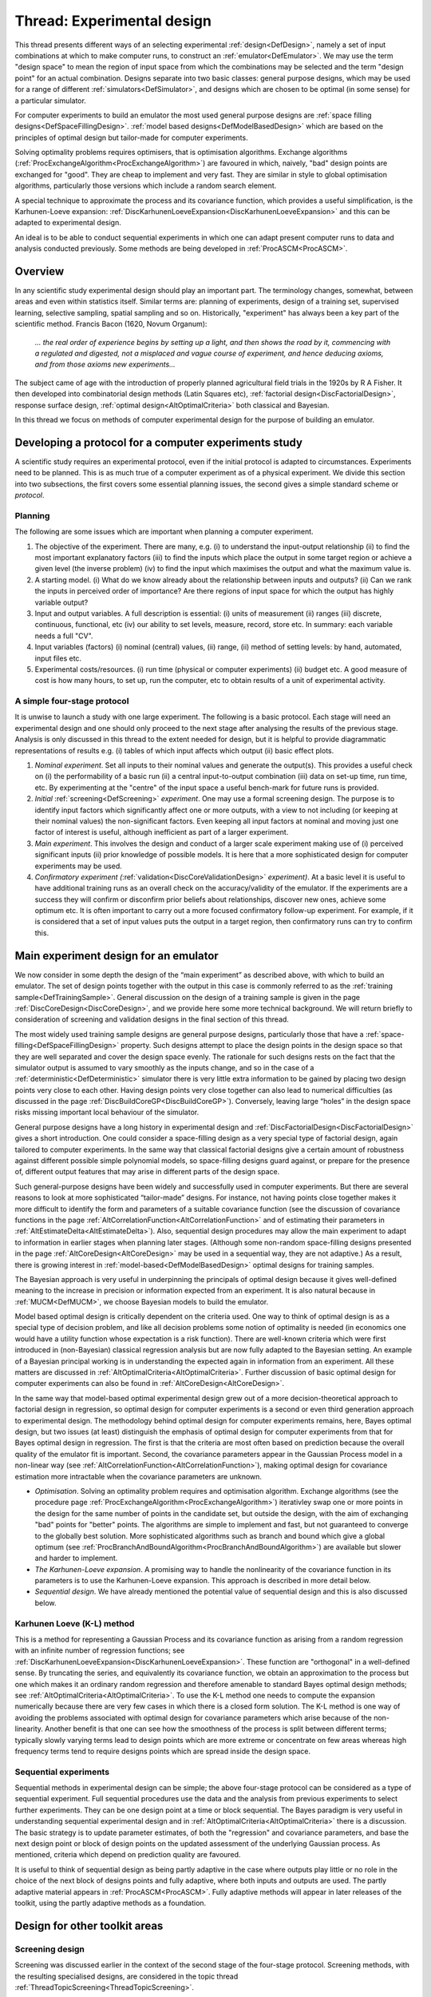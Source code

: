 .. _ThreadTopicExperimentalDesign:

Thread: Experimental design
********************************

This thread presents different ways of an selecting experimental
:ref:`design<DefDesign>`, namely a set of input combinations at which
to make computer runs, to construct an :ref:`emulator<DefEmulator>`.
We may use the term "design space" to mean the region of input space
from which the combinations may be selected and the term "design point"
for an actual combination. Designs separate into two basic classes:
general purpose designs, which may be used for a range of different
:ref:`simulators<DefSimulator>`, and designs which are chosen to be
optimal (in some sense) for a particular simulator.

For computer experiments to build an emulator the most used general
purpose designs are :ref:`space filling
designs<DefSpaceFillingDesign>`. :ref:`model based
designs<DefModelBasedDesign>` which are based on the principles
of optimal design but tailor-made for computer experiments.

Solving optimality problems requires optimisers, that is optimisation
algorithms. Exchange algorithms
(:ref:`ProcExchangeAlgorithm<ProcExchangeAlgorithm>`) are favoured in
which, naively, "bad" design points are exchanged for "good". They are
cheap to implement and very fast. They are similar in style to global
optimisation algorithms, particularly those versions which include a
random search element.

A special technique to approximate the process and its covariance
function, which provides a useful simplification, is the Karhunen-Loeve
expansion:
:ref:`DiscKarhunenLoeveExpansion<DiscKarhunenLoeveExpansion>` and
this can be adapted to experimental design.

An ideal is to be able to conduct sequential experiments in which one
can adapt present computer runs to data and analysis conducted
previously. Some methods are being developed in
:ref:`ProcASCM<ProcASCM>`.

Overview
========

In any scientific study experimental design should play an important
part. The terminology changes, somewhat, between areas and even within
statistics itself. Similar terms are: planning of experiments, design of
a training set, supervised learning, selective sampling, spatial
sampling and so on. Historically, "experiment" has always been a key
part of the scientific method. Francis Bacon (1620, Novum Organum):

   *... the real order of experience begins by setting up a light, and then
   shows the road by it, commencing with a regulated and digested, not a
   misplaced and vague course of experiment, and hence deducing axioms, and
   from those axioms new experiments...*

The subject came of age with the introduction of properly planned
agricultural field trials in the 1920s by R A Fisher. It then developed
into combinatorial design methods (Latin Squares etc), :ref:`factorial
design<DiscFactorialDesign>`, response surface design, :ref:`optimal
design<AltOptimalCriteria>` both classical and Bayesian.

In this thread we focus on methods of computer experimental design for
the purpose of building an emulator.

Developing a protocol for a computer experiments study
======================================================

A scientific study requires an experimental protocol, even if the
initial protocol is adapted to circumstances. Experiments need to be
planned. This is as much true of a computer experiment as of a physical
experiment. We divide this section into two subsections, the first
covers some essential planning issues, the second gives a simple
standard scheme or *protocol*.

Planning
--------

The following are some issues which are important when planning a
computer experiment.

#. The objective of the experiment. There are many, e.g. (i) to
   understand the input-output relationship (ii) to find the most
   important explanatory factors (iii) to find the inputs which place
   the output in some target region or achieve a given level (the
   inverse problem) (iv) to find the input which maximises the output
   and what the maximum value is.
#. A starting model. (i) What do we know already about the relationship
   between inputs and outputs? (ii) Can we rank the inputs in perceived
   order of importance? Are there regions of input space for which the
   output has highly variable output?
#. Input and output variables. A full description is essential: (i)
   units of measurement (ii) ranges (iii) discrete, continuous,
   functional, etc (iv) our ability to set levels, measure, record,
   store etc. In summary: each variable needs a full "CV".
#. Input variables (factors) (i) nominal (central) values, (ii) range,
   (ii) method of setting levels: by hand, automated, input files etc.
#. Experimental costs/resources. (i) run time (physical or computer
   experiments) (ii) budget etc. A good measure of cost is how many
   hours, to set up, run the computer, etc to obtain results of a unit
   of experimental activity.

A simple four-stage protocol
----------------------------

It is unwise to launch a study with one large experiment. The following
is a basic protocol. Each stage will need an experimental design and one
should only proceed to the next stage after analysing the results of the
previous stage. Analysis is only discussed in this thread to the extent
needed for design, but it is helpful to provide diagrammatic
representations of results e.g. (i) tables of which input affects which
output (ii) basic effect plots.

#. *Nominal experiment*. Set all inputs to their nominal values and
   generate the output(s). This provides a useful check on (i) the
   performability of a basic run (ii) a central input-to-output
   combination (iii) data on set-up time, run time, etc. By
   experimenting at the "centre" of the input space a useful bench-mark
   for future runs is provided.
#. *Initial* :ref:`screening<DefScreening>` *experiment*. One may
   use a formal screening design. The purpose is to identify input
   factors which significantly affect one or more outputs, with a view
   to not including (or keeping at their nominal values) the
   non-significant factors. Even keeping all input factors at nominal
   and moving just one factor of interest is useful, although
   inefficient as part of a larger experiment.
#. *Main experiment*. This involves the design and conduct of a larger
   scale experiment making use of (i) perceived significant inputs (ii)
   prior knowledge of possible models. It is here that a more
   sophisticated design for computer experiments may be used.
#. *Confirmatory experiment
   (*:ref:`validation<DiscCoreValidationDesign>` *experiment)*. At
   a basic level it is useful to have additional training runs as an
   overall check on the accuracy/validity of the emulator. If the
   experiments are a success they will confirm or disconfirm prior
   beliefs about relationships, discover new ones, achieve some optimum
   etc. It is often important to carry out a more focused confirmatory
   follow-up experiment. For example, if it is considered that a set of
   input values puts the output in a target region, then confirmatory
   runs can try to confirm this.

Main experiment design for an emulator
======================================

We now consider in some depth the design of the “main experiment” as
described above, with which to build an emulator. The set of design
points together with the output in this case is commonly referred to as
the :ref:`training sample<DefTrainingSample>`. General discussion on
the design of a training sample is given in the page
:ref:`DiscCoreDesign<DiscCoreDesign>`, and we provide here some more
technical background. We will return briefly to consideration of
screening and validation designs in the final section of this thread.

The most widely used training sample designs are general purpose
designs, particularly those that have a
:ref:`space-filling<DefSpaceFillingDesign>` property. Such designs
attempt to place the design points in the design space so that they are
well separated and cover the design space evenly. The rationale for such
designs rests on the fact that the simulator output is assumed to vary
smoothly as the inputs change, and so in the case of a
:ref:`deterministic<DefDeterministic>` simulator there is very little
extra information to be gained by placing two design points very close
to each other. Having design points very close together can also lead to
numerical difficulties (as discussed in the page
:ref:`DiscBuildCoreGP<DiscBuildCoreGP>`). Conversely, leaving large
“holes” in the design space risks missing important local behaviour of
the simulator.

General purpose designs have a long history in experimental design and
:ref:`DiscFactorialDesign<DiscFactorialDesign>` gives a short
introduction. One could consider a space-filling design as a very
special type of factorial design, again tailored to computer
experiments. In the same way that classical factorial designs give a
certain amount of robustness against different possible simple
polynomial models, so space-filling designs guard against, or prepare
for the presence of, different output features that may arise in
different parts of the design space.

Such general-purpose designs have been widely and successfully used in
computer experiments. But there are several reasons to look at more
sophisticated “tailor-made” designs. For instance, not having points
close together makes it more difficult to identify the form and
parameters of a suitable covariance function (see the discussion of
covariance functions in the page
:ref:`AltCorrelationFunction<AltCorrelationFunction>` and of
estimating their parameters in
:ref:`AltEstimateDelta<AltEstimateDelta>`). Also, sequential design
procedures may allow the main experiment to adapt to information in
earlier stages when planning later stages. (Although some non-random
space-filling designs presented in the page
:ref:`AltCoreDesign<AltCoreDesign>` may be used in a sequential way,
they are not adaptive.) As a result, there is growing interest in
:ref:`model-based<DefModelBasedDesign>` optimal designs for training
samples.

The Bayesian approach is very useful in underpinning the principals of
optimal design because it gives well-defined meaning to the increase in
precision or information expected from an experiment. It is also natural
because in :ref:`MUCM<DefMUCM>`, we choose Bayesian models to build
the emulator.

Model based optimal design is critically dependent on the criteria used.
One way to think of optimal design is as a special type of decision
problem, and like all decision problems some notion of optimality is
needed (in economics one would have a utility function whose expectation
is a risk function). There are well-known criteria which were first
introduced in (non-Bayesian) classical regression analysis but are now
fully adapted to the Bayesian setting. An example of a Bayesian
principal working is in understanding the expected again in information
from an experiment. All these matters are discussed in
:ref:`AltOptimalCriteria<AltOptimalCriteria>`. Further discussion of
basic optimal design for computer experiments can also be found in
:ref:`AltCoreDesign<AltCoreDesign>`.

In the same way that model-based optimal experimental design grew out of
a more decision-theoretical approach to factorial design in regression,
so optimal design for computer experiments is a second or even third
generation approach to experimental design. The methodology behind
optimal design for computer experiments remains, here, Bayes optimal
design, but two issues (at least) distinguish the emphasis of optimal
design for computer experiments from that for Bayes optimal design in
regression. The first is that the criteria are most often based on
prediction because the overall quality of the emulator fit is important.
Second, the covariance parameters appear in the Gaussian Process model
in a non-linear way (see
:ref:`AltCorrelationFunction<AltCorrelationFunction>`), making
optimal design for covariance estimation more intractable when the
covariance parameters are unknown.

-  *Optimisation*. Solving an optimality problem requires and
   optimisation algorithm. Exchange algorithms (see the procedure page
   :ref:`ProcExchangeAlgorithm<ProcExchangeAlgorithm>`) iterativley
   swap one or more points in the design for the same number of points
   in the candidate set, but outside the design, with the aim of
   exchanging "bad" points for "better" points. The algorithms are
   simple to implement and fast, but not guaranteed to converge to the
   globally best solution. More sophisticated algorithms such as branch
   and bound which give a global optimum
   (see :ref:`ProcBranchAndBoundAlgorithm<ProcBranchAndBoundAlgorithm>`)
   are available but slower and harder to implement.
-  *The Karhunen-Loeve expansion*. A promising way to handle the
   nonlinearity of the covariance function in its parameters is to use
   the Karhunen-Loeve expansion. This approach is described in more
   detail below.
-  *Sequential design*. We have already mentioned the potential value of
   sequential design and this is also discussed below.

Karhunen Loeve (K-L) method
---------------------------

This is a method for representing a Gaussian Process and its covariance
function as arising from a random regression with an infinite number of
regression functions; see
:ref:`DiscKarhunenLoeveExpansion<DiscKarhunenLoeveExpansion>`. These
function are "orthogonal" in a well-defined sense. By truncating the
series, and equivalently its covariance function, we obtain an
approximation to the process but one which makes it an ordinary random
regression and therefore amenable to standard Bayes optimal design
methods; see :ref:`AltOptimalCriteria<AltOptimalCriteria>`. To use
the K-L method one needs to compute the expansion numerically because
there are very few cases in which there is a closed form solution. The
K-L method is one way of avoiding the problems associated with optimal
design for covariance parameters which arise because of the
non-linearity. Another benefit is that one can see how the smoothness of
the process is split between different terms; typically slowly varying
terms lead to design points which are more extreme or concentrate on few
areas whereas high frequency terms tend to require designs points which
are spread inside the design space.

Sequential experiments
----------------------

Sequential methods in experimental design can be simple; the above
four-stage protocol can be considered as a type of sequential
experiment. Full sequential procedures use the data and the analysis
from previous experiments to select further experiments. They can be one
design point at a time or block sequential. The Bayes paradigm is very
useful in understanding sequential experimental design and in
:ref:`AltOptimalCriteria<AltOptimalCriteria>` there is a discussion.
The basic strategy is to update parameter estimates, of both the
"regression" and covariance parameters, and base the next design point
or block of design points on the updated assessment of the underlying
Gaussian process. As mentioned, criteria which depend on prediction
quality are favoured.

It is useful to think of sequential design as being partly adaptive in
the case where outputs play little or no role in the choice of the next
block of designs points and fully adaptive, where both inputs and
outputs are used. The partly adaptive material appears in
:ref:`ProcASCM<ProcASCM>`. Fully adaptive methods will appear in
later releases of the toolkit, using the partly adaptive methods as a
foundation.

Design for other toolkit areas
==============================

Screening design
----------------

Screening was discussed earlier in the context of the second stage of
the four-stage protocol. Screening methods, with the resulting
specialised designs, are considered in the topic thread
:ref:`ThreadTopicScreening<ThreadTopicScreening>`.

Validation design
-----------------

Validation was discussed in the context of the fourth stage of the
four-stage protocol. Suitable criteria and designs for validation are an
active topic of research and we expect to provide more discussion in a
later release of the toolkit. Some interim ideas are presented in
:ref:`DiscCoreValidationDesign<DiscCoreValidationDesign>`.

Simulation design
-----------------

Thi kind of design that arise in the toolkit is in the context of
simulation techniques for computing predictions and other more complex
tasks from emulators. As discussed in
:ref:`ProcSimulationBasedInference<ProcSimulationBasedInference>`,
the general simulation method involves drawing simulated realisations of
the simulator itself, and the associated design issue is discussed in
:ref:`DiscRealisationDesign<DiscRealisationDesign>`. This is another
area where more research is needed and we hope to report progress in
later releases of the toolkit.

Design for combined physical and computer experiments
-----------------------------------------------------

An outstanding problem is to design experiments which are a mixture of
computer experiments (simulation runs) and physical experiments. Some of
the issues come under the heading of
:ref:`calibration<DefCalibration>`. A simple protocol is to do
physical experiments to improve the predictions of constants, features
or simply the model itself where these are predicted by the emulator to
be poor (high discrepancy) or where the uncertainty is large (high
posterior variance). An ideal Bayesian approach is to combine the
emulator and real world model into a single modelling system, given a
full joint prior distribution. This model-based approach may eventually
lead to more coherent optimal design than simple protocols of the kind
just mentioned. The importance of this area cannot be underestimated.

Additional Comments, References, and Links
==========================================

The following books have some design material.

Thomas J. Santner, Brian J. Williams, William Notz. The design and
analysis of computer experiments. Springer, 2003

K. Fang, R. Lui and A.Sudjianto. Design and modelling for computer
experiments. Chapman and Hall/CRC, 2005.

A recent paper on computer/physical experiments is:

D. Romano (with A Giovagnoli) A sequential methodology for integrating
physical and computer experiments. Presentation at the Newton Institute.
`http://www.newton.ac.uk/programmes/DOE/seminars/081515001.html
<http://www.newton.ac.uk/programmes/DOE/seminars/081515001.html>`__
